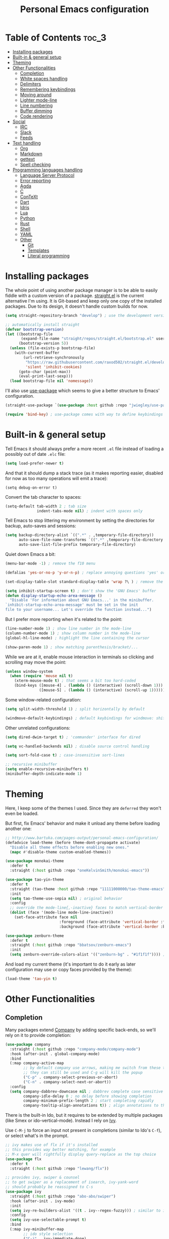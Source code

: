 #+title: Personal Emacs configuration

* Table of Contents :toc_3:
- [[#installing-packages][Installing packages]]
- [[#built-in--general-setup][Built-in & general setup]]
- [[#theming][Theming]]
- [[#other-functionalities][Other Functionalities]]
  - [[#completion][Completion]]
  - [[#white-spaces-handling][White spaces handling]]
  - [[#delimiters][Delimiters]]
  - [[#remembering-keybindings][Remembering keybindings]]
  - [[#moving-around][Moving around]]
  - [[#lighter-mode-line][Lighter mode-line]]
  - [[#line-numbering][Line numbering]]
  - [[#buffer-dimming][Buffer dimming]]
  - [[#code-rendering][Code rendering]]
- [[#social][Social]]
  - [[#irc][IRC]]
  - [[#slack][Slack]]
  - [[#feeds][Feeds]]
- [[#text-handling][Text handling]]
  - [[#org][Org]]
  - [[#markdown][Markdown]]
  - [[#gettext][gettext]]
  - [[#spell-checking][Spell checking]]
- [[#programming-languages-handling][Programming languages handling]]
  - [[#language-server-protocol][Language Server Protocol]]
  - [[#error-reporting][Error reporting]]
  - [[#agda][Agda]]
  - [[#c][C]]
  - [[#context][ConTeXt]]
  - [[#dart][Dart]]
  - [[#idris][Idris]]
  - [[#lua][Lua]]
  - [[#python][Python]]
  - [[#rust][Rust]]
  - [[#shell][Shell]]
  - [[#yaml][YAML]]
  - [[#other][Other]]
    - [[#git][Git]]
    - [[#templates][Templates]]
    - [[#literal-programming][Literal programming]]

* Installing packages

The whole point of using another package manager is to be able to easily
fiddle with a custom version of a package.
[[https://github.com/raxod502/straight.el][straight.el]] is the current
alternative I'm using.
It is Git-based and keep only one copy of the installed packages.
Due to its design, it doesn't handle custom builds for now.
#+begin_src emacs-lisp
(setq straight-repository-branch "develop") ; use the development version

;; automatically install straight
(defvar bootstrap-version)
(let ((bootstrap-file
       (expand-file-name "straight/repos/straight.el/bootstrap.el" user-emacs-directory))
      (bootstrap-version 5))
  (unless (file-exists-p bootstrap-file)
    (with-current-buffer
        (url-retrieve-synchronously
         "https://raw.githubusercontent.com/raxod502/straight.el/develop/install.el"
         'silent 'inhibit-cookies)
      (goto-char (point-max))
      (eval-print-last-sexp)))
  (load bootstrap-file nil 'nomessage))
#+end_src

I'll also use
[[https://github.com/jwiegley/use-package][use-package]] which seems to give
a better structure to Emacs' configuration.
#+begin_src emacs-lisp
(straight-use-package `(use-package :host github :repo "jwiegley/use-package"))

(require 'bind-key) ; use-package comes with way to define keybindings
#+end_src

* Built-in & general setup

Tell Emacs it should always prefer a more recent =.el= file instead of loading
a possibly out of date =.elc= file:
#+begin_src emacs-lisp
(setq load-prefer-newer t)
#+end_src

And that it should dump a stack trace (as it makes reporting easier,
disabled for now as too many operations will emit a trace):
#+begin_src
(setq debug-on-error t)
#+end_src

Convert the tab character to spaces:
#+begin_src emacs-lisp
(setq-default tab-width 2 ; tab size
              indent-tabs-mode nil) ; indent with spaces only
#+end_src

Tell Emacs to stop littering my environment by setting the directories
for backup, auto-saves and sessions:
#+begin_src emacs-lisp
(setq backup-directory-alist `((".*" . ,temporary-file-directory))
      auto-save-file-name-transforms `((".*" ,temporary-file-directory t))
      auto-save-list-file-prefix temporary-file-directory)
#+end_src

Quiet down Emacs a bit:
#+begin_src emacs-lisp
(menu-bar-mode -1) ; remove the f10 menu

(defalias 'yes-or-no-p 'y-or-n-p) ; replace annoying questions 'yes' or 'no' by their 'y' or 'n' counterparts

(set-display-table-slot standard-display-table 'wrap ?\ ) ; remove the \ for a wrapped line

(setq inhibit-startup-screen t) ; don't show the 'GNU Emacs' buffer
(defun display-startup-echo-area-message ()
  "Disable 'For information about GNU Emacs...' in the minibuffer.
`inhibit-startup-echo-area-message' must be set in the init
file to your username... Let's override the function instead...")
#+end_src

But I prefer more reporting when it's related to the point:
#+begin_src emacs-lisp
(line-number-mode 1) ; show line number in the mode-line
(column-number-mode 1) ; show column number in the mode-line
(global-hl-line-mode) ; highlight the line containing the cursor

(show-paren-mode 1) ; show matching parenthesis/bracket/...
#+end_src

While we are at it, enable mouse interaction in terminals so clicking and
scrolling may move the point:
#+begin_src emacs-lisp
(unless window-system
  (when (require 'mouse nil t)
    (xterm-mouse-mode t) ; that seems a bit too hard-coded
    (bind-keys ([mouse-4] . (lambda () (interactive) (scroll-down 1)))
               ([mouse-5] . (lambda () (interactive) (scroll-up 1))))))
#+end_src

Some window-related configuration:
#+begin_src emacs-lisp
(setq split-width-threshold 1) ; split horizontally by default

(windmove-default-keybindings) ; default keybindings for windmove: shift + arrows
#+end_src

Other unrelated configurations:
#+begin_src emacs-lisp
(setq dired-dwim-target t) ; 'commander' interface for dired

(setq vc-handled-backends nil) ; disable source control handling

(setq sort-fold-case t) ; case-insensitive sort-lines

;; recursive minibuffer
(setq enable-recursive-minibuffers t)
(minibuffer-depth-indicate-mode 1)
#+end_src

* Theming

Here, I keep some of the themes I used.
Since they are =deferred= they won't even be loaded.

But first, fix Emacs' behavior and make it unload any theme before loading
another one:
#+begin_src emacs-lisp
;; http://www.bartuka.com/pages-output/personal-emacs-configuration/
(defadvice load-theme (before theme-dont-propagate activate)
  "Disable all theme effects before enabling new ones."
  (mapc #'disable-theme custom-enabled-themes))
#+end_src

#+begin_src emacs-lisp
(use-package monokai-theme
  :defer t
  :straight (:host github :repo "oneKelvinSmith/monokai-emacs"))

(use-package tao-yin-theme
  :defer t
  :straight (tao-theme :host github :repo "11111000000/tao-theme-emacs")
  :init
  (setq tao-theme-use-sepia nil) ; original behavior
  :config
  ;; override the mode-line{,-inactive} faces to match vertical-border
  (dolist (face '(mode-line mode-line-inactive))
    (set-face-attribute face nil
                        :foreground (face-attribute 'vertical-border :foreground nil t)
                        :background (face-attribute 'vertical-border :background nil t))))

(use-package zenburn-theme
  :defer t
  :straight (:host github :repo "bbatsov/zenburn-emacs")
  :init
  (setq zenburn-override-colors-alist '(("zenburn-bg" . "#1f1f1f")))) ; darker background
#+end_src

And load my current theme (it's important to do it early as later configuration
may use or copy faces provided by the theme):
#+begin_src emacs-lisp
(load-theme 'tao-yin t)
#+end_src

* Other Functionalities

** Completion

Many packages extend [[http://company-mode.github.io/][Company]] by adding specific back-ends, so we'll rely on it
to provide completion:
#+begin_src emacs-lisp
(use-package company
  :straight (:host github :repo "company-mode/company-mode")
  :hook (after-init . global-company-mode)
  :bind
  (:map company-active-map
        ;; by default company use arrows, making me switch from these two
        ;; they can still be used and C-g will kill the popup
        ("C-p" . company-select-previous-or-abort)
        ("C-n" . company-select-next-or-abort))
  :config
  (setq company-dabbrev-downcase nil ; dabbrev complete case sensitive
        company-idle-delay 0 ; no delay before showing completion
        company-minimum-prefix-length 2 ; start completing rapidly
        company-tooltip-align-annotations t)) ; align annotations to the right
#+end_src

There is the built-in Ido, but it requires to be extended by multiple
packages (like Smex or ido-vertical-mode).
Instead I rely on [[https://github.com/abo-abo/swiper][Ivy]].

Use =C-M-j= to force an input not present in completions
(similar to Ido's =C-f=), or select what's in the prompt.

#+begin_src emacs-lisp
;; ivy makes use of flx if it's installed
;; this provides way better matching, for example
;; M-x quer will rightfully display query-replace as the top choice
(use-package flx
  :defer t
  :straight (:host github :repo "lewang/flx"))

;; provides ivy, swiper & counsel
;; to get swiper as a replacement of isearch, ivy-yank-word
;; should probably be reassigned to C-s
(use-package ivy
  :straight (:host github :repo "abo-abo/swiper")
  :hook (after-init . ivy-mode)
  :init
  (setq ivy-re-builders-alist '((t . ivy--regex-fuzzy))) ; similar to ido-enable-flex-matching
  :config
  (setq ivy-use-selectable-prompt t)
  :bind
  (:map ivy-minibuffer-map
        ;; ido style selection
        ("C-j" . ivy-immediate-done)
        ("RET" . ivy-alt-done)))
#+end_src

** White spaces handling

Correct white space handling is important (getting cleaner diffs for example).
However, Emacs' =whitespace-mode= seems to have some problems (as an example,
its faces mess up with the text's properties in Circe).
Fortunately, [[https://github.com/glasserc/ethan-wspace][ethan-wspace]] aims to do much better.

#+begin_src emacs-lisp
(use-package ethan-wspace
  :straight (:host github :repo "glasserc/ethan-wspace")
  :config
  (setq mode-require-final-newline nil) ; don't automatically add final newlines
  (global-ethan-wspace-mode 1))
#+end_src

It's nice to be able to display all white spaces sometimes and
=whitespace-mode= is still the best here:

#+begin_src emacs-lisp
(when (require 'whitespace nil t)
  ; the default value of whitespace-style and whitespace-line-column seems good enough
  (global-set-key (kbd "<f12>") 'whitespace-mode))
#+end_src

** Delimiters

Most of the time, brackets, parentheses, braces, etc. are paired together.
=show-paren-mode= helps by showing the matching one but it's sometimes a bit
too cumbersome to use as you have to move the point.
[[https://github.com/Fanael/rainbow-delimiters][rainbow-delimiters]] helps by coloring each pair.

#+begin_src emacs-lisp
(use-package rainbow-delimiters
  :straight (:host github :repo "Fanael/rainbow-delimiters")
  :hook ((prog-mode . rainbow-delimiters-mode)
         (text-mode . rainbow-delimiters-mode)))
#+end_src

** Remembering keybindings

[[https://github.com/justbur/emacs-which-key][which-key]] will display
a pop-in during key combinations.

#+begin_src emacs-lisp
(use-package which-key
  :straight (:host github :repo "justbur/emacs-which-key")
  :config
  (setq which-key-separator " ")
  (which-key-mode))
#+end_src

** Moving around

Jumping around between words and buffers is easy with
[[https://github.com/abo-abo/avy][Avy]].

Use =C-o $letter $characters= to jump to the first letter of a word.
The characters are directly overlayed on the words.

Use =M-o [x (delete) | m (swap) | ...] $index= to jump to/act on a buffer.
The index appears in the top left corner.

#+begin_src emacs-lisp
(use-package avy
  :straight (:host github :repo "abo-abo/avy")
  :bind (("C-o" . 'avy-goto-word-or-subword-1))) ; override open-line default binding

;; despite the name, it's avy-based
(use-package ace-window
  :straight (:host github :repo "abo-abo/ace-window")
  :bind (("M-o" . 'ace-window)) ; override facemenu default binding
  :config
  (setq aw-background nil)) ; don't remove colors
#+end_src

** Lighter mode-line

[[https://github.com/tautologyclub/feebleline][Feebleline]] completely
disables the standard mode-line and replaces it with a minimalist version,
displayed right in the minibuffer when it's idle.

#+begin_src emacs-lisp
(defun ether--feebleline-git-object ()
  "Current branch, when Magit is available."
  (when (and (require 'magit-git nil t)
             (require 'magit-process nil t))
    (or (magit-get-current-branch)
        (magit-rev-parse "--short" "HEAD"))))

(defun ether--feebleline-circe-tracking-buffers ()
  "Circe maintains a list of buffers with activity.
Join them together as they are already propertized in case of highlight."
  (when (boundp 'tracking-buffers)
    (string-join tracking-buffers " ")))

;; see also https://github.com/11111000000/taoline, by the creator of tao-theme
(use-package feebleline
  :straight (:host github :repo "tautologyclub/feebleline")
  :config
  (setq feebleline-msg-functions
        '((feebleline-line-number :post "")
          (feebleline-column-number :pre ",")
          (feebleline-file-directory :face feebleline-dir-face :post "")
          (feebleline-file-or-buffer-name :face font-lock-keyword-face :post "")
          (feebleline-file-modified-star :face feebleline-warning-face :post "")
          (ether--feebleline-git-object :face feebleline-git-face :pre ":")
          (ether--feebleline-circe-tracking-buffers :face nil :pre " ")))
  ;; enable feebleline
  (feebleline-mode 1)
  ;; but still allow mode line in some cases for readability
  ;; https://emacs.stackexchange.com/questions/30513/making-a-variable-window-local
  ;; https://github.com/tautologyclub/feebleline/issues/24
  (add-hook 'window-configuration-change-hook
            (lambda ()
              (when (bound-and-true-p feebleline-mode)
                (walk-windows (lambda (window) ; reset the mode line of each buffer
                                (with-current-buffer (window-buffer window)
                                  (setq mode-line-format nil)))
                              0) ; don't include minibuffer
                (walk-windows (lambda (window) ; and set the mode line when necessary
                                (with-current-buffer (window-buffer window)
                                  ;; {frame,window}-edges functions return (x1 y1 x2 y2)
                                  ;; then check if the current buffer (which may be displayed on mutltiple windows)
                                  ;; doesn't sit on top of the minibuffer
                                  ;; this isn't perfect but unfortunately, the mode-line-format is buffer-local
                                  (when (/= (nth 1 (window-edges (minibuffer-window)))
                                            (nth 3 (window-edges window)))
                                    (setq mode-line-format "%-"))))
                              0))))) ; don't include minibuffer
#+end_src

** Line numbering

*Disabled for now.*

The built-in =linum= has some performance problems. =nlinum= avoid them:
#+begin_src
(use-package nlinum
  :straight (:host github :repo "emacsmirror/nlinum")
  :config
  ;; highlight the margin with the same line highlighting
  ;; useful with `global-hl-line-mode'
  (set-face-attribute 'nlinum-current-line nil
                      :foreground (face-attribute 'linum :foreground nil t)
                      :background (face-attribute 'hl-line :background nil t))
  (setq nlinum-format "%d "
        nlinum-highlight-current-line t)
  (global-nlinum-mode 1))
#+end_src

** Buffer dimming

*Disabled for now.*

Slightly dim the inactive buffers:
#+begin_src
(defun ether--dim-color (rgb percent)
  "Dim the RGB color expressed in the format #rrggbb by PERCENT."
  ;; looks like there is no color-hex-to-rgb
  (let ((r (/ (float (string-to-number (substring rgb 1 3) 16)) (float 255)))
        (g (/ (float (string-to-number (substring rgb 3 5) 16)) (float 255)))
        (b (/ (float (string-to-number (substring rgb 5 7) 16)) (float 255))))
    (apply 'color-rgb-to-hex
           (nconc (apply 'color-hsl-to-rgb
                         (apply 'color-darken-hsl (nconc (color-rgb-to-hsl r g b) `(,percent))))
                  '(2)))))

;; https://github.com/mina86/auto-dim-other-buffers.el/issues/16
(use-package auto-dim-other-buffers
  :straight (:host github :repo "mina86/auto-dim-other-buffers.el")
  :hook (after-init . auto-dim-other-buffers-mode)
  :config
  (set-face-attribute 'auto-dim-other-buffers-face nil
                      ;; :foreground (ether--dim-color (face-attribute 'default :foreground nil t) 5)
                      :background (ether--dim-color (face-attribute 'default :background nil t) 5)))
#+end_src

** Code rendering

Sometimes, it's nice to show properly rendered code. Projects like
[[http://pygments.org/][Pygments]] exist but it would be preferable to use your
pretty Emacs configuration.
[[https://github.com/hniksic/emacs-htmlize][htmlize]] does just that and
will export a buffer to HTML, keeping your theme and other settings.

Use =M-x htmlize-buffer=.

Or =C-SPC= two times then move the point to the end of the region then
=M-x htmlize-region= (so you don't render the region selection overlay).

The below configuration even allow to call Emacs like so:

#+begin_src shell
emacs --htmlize path/to/file # which will output path/to/file.html
#+end_src

#+begin_src emacs-lisp
(use-package s :defer t) ; for s-suffix?

(defun ether--htmlize-file (switch)
  "`htmlize-file' seems to have some issues, here is a simpler one."
  (ignore switch)
  (condition-case out
      (progn
        (require 'htmlize)
        (let* ((source (pop command-line-args-left))
               (destination (htmlize-make-file-name (file-name-nondirectory source))))
          (find-file-existing source)
          (with-current-buffer (htmlize-buffer-1)
            (write-region (point-min) (point-max) destination))
          (kill-emacs 0)))
    (error (progn
             (princ out #' external-debugging-output) ; may not be shown due to termcaps, use a redirection
             (kill-emacs 1)))))

(use-package htmlize
  :defer t
  :straight (:host github :repo "hniksic/emacs-htmlize")
  :init
  (add-to-list 'command-switch-alist '("--htmlize" . ether--htmlize-file))
  :config
  ;; use the Iosevka font if available (ligatures may be nice for displayed code)
  ;; requires fontconfig, works on Linux and macOS
  ;; use %{=unparse} format to see all options
  ;; regular Iosevka instead of Iosevka Term seems to produce some irregularities
  ;; for example let-alist and use-package seems to be slightly larger
  (let* ((fc-match "fc-match -f '%{file}' 'Iosevka Term:style=Regular'")
         (path (shell-command-to-string fc-match)))
    (when (s-suffix? ".ttf" path :ignore-case) ; Firefox doesn't like .ttc
      (setq htmlize-head-tags (format "    <style type=\"text/css\">
      @font-face {
        font-family: Iosevka;
        src: url(data:font/ttf;base64,%s) format('truetype');
      }
      pre {
        font-family: Iosevka;
        font-size: 10pt;
      }
    </style>
"
                                      (base64-encode-string (with-temp-buffer (insert-file-contents path) (buffer-string)) t)))))
  :hook ((htmlize-before . (lambda ()
                             ;; disable some modes that may influence rendering
                             ;; the original buffer is protected, no need to restore
                             ;; flycheck handling (use special faces that are not nicely rendered)
                             (when (bound-and-true-p flycheck-mode) (flycheck-mode))
                             ;; disable current line highlighting (both a function and a variable)
                             (when (bound-and-true-p global-hl-line-mode) (global-hl-line-unhighlight))
                             ;; disable line numbering (the format adds a an empty column)
                             ;; don't know why, but simply toggling without the 0 won't work
                             (when (bound-and-true-p nlinum-mode) (nlinum-mode 0))
                             ;; TODO: lsp stuff
                             ;; (sit-for 3) ; allow to see the changes made to the buffer
                             ))))
#+end_src

* Social

** IRC

[[https://github.com/jorgenschaefer/circe][Circe]] is an alternative to
built-in IRC clients.

#+begin_src emacs-lisp
(use-package circe
  :defer t
  :straight (:host github :repo "jorgenschaefer/circe")
  :hook (circe-mode . (lambda () (setq-local right-margin-width 5)))
  :config
  ;; colorize nicks
  (require 'circe-color-nicks)
  (enable-circe-color-nicks)

  ;; enable logging, `lui-logging-directory' defaults to ~/.logs
  ;; don't enable it by default for privacy reasons
  ;; (require 'lui-logging)
  ;; (enable-lui-logging-globally)

  (setq lui-flyspell-p t) ; enable spell checking

  (setq lui-fill-type nil ; no text wrapping
        lui-time-stamp-format "%H:%M"
        lui-time-stamp-position 'right-margin ; see above hook
        circe-format-server-topic "*** Topic change by {nick} ({userhost}): {topic-diff}") ; topic-diff instead of new-topic

  ;; log a new day
  (require 'circe-new-day-notifier)
  (enable-circe-new-day-notifier)
  (add-to-list 'circe-format-not-tracked 'circe-new-day-notifier-format-message) ; don't track day notifications

  ;; anonymization
  (setq circe-default-quit-message ""
        circe-default-part-message ""
        circe-default-realname circe-default-nick)) ; avoid real identity leak from user-full-name
#+end_src

You'll probably need to setup it like so:
#+begin_src
(setq circe-network-options '(
  ("freenode"
   :host "irc.freenode.net"
   :port 6697
   :tls t
   :nick "USERNAME"
   :nickserv-nick "USERNAME"
   :nickserv-password "PASSWORD"
   :nickserv-mask "^NickServ!NickServ@services\\.$"
   :nickserv-identify-challenge "\C-b/msg\\s-NickServ\\s-identify\\s-<password>\C-b"
   :nickserv-identify-command "PRIVMSG NickServ :IDENTIFY {nick} {password}"
   :nickserv-identify-confirmation "^You are now identified for .*\\.$"
   :nickserv-ghost-command "PRIVMSG NickServ :GHOST {nick} {password}"
   :nickserv-ghost-confirmation "has been ghosted\\.$\\|is not online\\.$"
   :channels ("#channel1" "#channel2"))
  ("mozilla"
   :host "irc.mozilla.org"
   :port 6697
   :tls t
   :nick "USERNAME"
   :channels ("#channel1" "#channel2"))
))
#+end_src

** [[https://slack.com/][Slack]]

*Disabled for now.*

#+begin_src
(use-package slack
  :defer t
  :straight (:host github :repo "yuya373/emacs-slack")
  :hook (slack-mode . (lambda () (setq-local right-margin-width 5)))
  :config
  ;; timestamp setup, same as in circe.el
  (setq lui-time-stamp-format "%H:%M"
        lui-time-stamp-position 'right-margin))
#+end_src

You'll probably need to setup it like so:
#+begin_src
(slack-register-team
  :name "team"
  :default t
  :client-id "_X_ID"
  :client-secret "PASSWORD"
  :token "XOXS-"
  :full-and-display-names t)
#+end_src

The easiest way to fill above information is to open the browser's network
tab and search for =_x_id= & =xoxs-=.
Or you may want to create an application to access the API.

** Feeds

Follow RSS and Atom feeds.
You'll have to set =elfeed-feeds= to a list of feeds.

#+begin_src emacs-lisp
(use-package elfeed
  :defer t
  :straight (:host github :repo "skeeto/elfeed"))
#+end_src

* Text handling

** [[https://orgmode.org/][Org]]

I use the embedded Org for now.

#+begin_src emacs-lisp
(setq org-replace-disputed-keys t) ; windmove keybindings conflict
#+end_src

Since the whole point of this document is to be readable on GitHub, let's
automatically generate a table of contents:
#+begin_src emacs-lisp
(use-package toc-org
  :straight (:host github :repo "snosov1/toc-org")
  :hook (org-mode . toc-org-enable))
#+end_src

** Markdown

#+begin_src emacs-lisp
(use-package markdown-mode
  :defer t
  :straight (:host github :repo "jrblevin/markdown-mode"))
#+end_src
** gettext

On Debian, install =gettext-el=.

#+begin_src emacs-lisp
(when (require 'po-mode nil t))
#+end_src

** Spell checking

You'll need to install [[https://hunspell.github.io/][Hunspell]].

Dictionaries may or may not be provided by your distribution.
On Debian, dictionaries are available via =hunspell-*= packages, else,
retrieve =.aff= & =.dic= files here:
- =en_*=: http://wordlist.aspell.net/dicts/
- =fr-*=: https://grammalecte.net/download.php?prj=fr

Setup is a bit tricky:
#+begin_src emacs-lisp
;; http://emacs.stackexchange.com/a/21379

(defconst ether--spellchecker "hunspell")
(defconst ether--languages "fr-toutesvariantes,en_US")

(if (and (>= emacs-major-version 25)
         (executable-find ether--spellchecker)
         (require 'ispell nil t))
    (progn
      (setq ispell-program-name ether--spellchecker)
      (setq ispell-dictionary ether--languages)
      ;; the following may crash with:
      ;;   Wrong type argument: stringp, nil
      ;; if hunspell isn't able to find dictionaries
      ;;   export LC_ALL=en_US.UTF-8
      ;;   export DICPATH=~/Library/Spelling
      ;; use hunspell -D to check hunspell's environment
      (ispell-set-spellchecker-params)
      (ispell-hunspell-add-multi-dic ether--languages)
      ;; it significantly slows down emacs, so no prog-mode-hook for now
      ;; (add-hook 'prog-mode-hook 'flyspell-prog-mode)
      ;; (add-hook 'text-mode-hook 'ispell-buffer)
      ;; (add-hook 'prog-mode-hook 'ispell-comments-and-strings)
      ;; (add-hook 'text-mode-hook 'flyspell-buffer)
      (add-hook 'text-mode-hook 'flyspell-mode))
  (message "Unable to load ispell due to missing dependency"))
#+end_src

If not run automatically, use =M-x flyspell-{buffer,mode}=.
Use =M-$= to correct an highlighted word.

It may cause significant slow down.

* Programming languages handling

** [[https://microsoft.github.io/language-server-protocol/][Language Server Protocol]]

LSP is a really nice abstraction and avoid to clutter your Emacs configuration
because most of the programming languages now have a server implementing this
protocol. Its means you'll have a consistent experience without much need to
produce a (sometimes complex) language-specific configuration.

#+begin_src emacs-lisp
(use-package lsp-mode
  :defer t
  :commands lsp
  :straight (:host github :repo "emacs-lsp/lsp-mode")
  :init (setq lsp-auto-guess-root t))

(use-package lsp-ui
  :commands lsp-ui-mode
  :straight (:host github :repo "emacs-lsp/lsp-ui")
  :config
  (setq lsp-ui-sideline-ignore-duplicate t)) ; duplicate symbols can quickly grow on multiple lines

(use-package company-lsp
  :commands company-lsp
  :straight (:host github :repo "tigersoldier/company-lsp")
  :config
  (push 'company-lsp company-backends)
  ;; requires yasnippet, used to complete arguments
  ;; may need to setup some functions, see company-lsp--fallback-snippet
  (setq company-lsp-enable-snippet t))
#+end_src

** Error reporting

[[https://flycheck.readthedocs.io][Flycheck]] aims to replace Emacs' built-in Flymake. It supports many language and
checkers out the box and offers a more complete experience with LSP.

#+begin_src emacs-lisp
(use-package flycheck
  :straight (:host github :repo "flycheck/flycheck")
  :hook (prog-mode . flycheck-mode)
  :config
  (setq flycheck-checker-error-threshold nil ; don't stop after a large number of errors
        flycheck-temp-prefix ".flycheck")) ; hide temporary files
#+end_src

** [[http://wiki.portal.chalmers.se/agda/pmwiki.php][Agda]]

Nothing special here, the mode should be installed alongside the compiler.

#+begin_src emacs-lisp
(when (require 'agda2 nil t))
#+end_src

** C

Style configuration:
#+begin_src emacs-lisp
(c-set-offset 'case-label '+) ; indent case in switch
(setq c-basic-offset tab-width
      c-default-style "k&r")
#+end_src

LSP configuration of
[[https://github.com/cquery-project/emacs-cquery][cquery]]:
#+begin_src emacs-lisp
;; you'll need to build cquery
;; https://github.com/cquery-project/cquery/wiki/Emacs
(use-package cquery
  :straight (:host github :repo "cquery-project/emacs-cquery")
  :init (require 'cl)) ; cl-find-if aliased to find-if

(add-hook 'c-mode-hook #'lsp)
#+end_src

Previously I tried XCscope, cmake-ide, RTags, clangd, etc.
Nothing offered a more reliable experience but you'll have to generate a
=compile_commands.json=.

Which is easy with [[https://github.com/Kitware/CMake][CMake]],
so here is the official mode:
#+begin_src emacs-lisp
;; straight not supporting shallow clones,
;; use a mirror instead of the official cmake repository
;; mainly for cmake-help*
(use-package cmake-mode
  :straight (:host github :repo "emacsmirror/cmake-mode"))
#+end_src

To format source code relying on
[[https://clang.llvm.org/docs/ClangFormat.html][clang-format]]:
#+begin_src emacs-lisp
(when (require 'clang-format nil t)
  ;; (global-set-key [C-M-tab] 'clang-format-region)
  )
#+end_src

** [[https://wiki.contextgarden.net/][ConTeXt]]

I currently don't like the existing
[[https://www.gnu.org/software/auctex/][AUCTeX]] support and the default
=plain-tex-mode= doesn't fit with ConTeXt, so the setup is rather minimal...

#+begin_src emacs-lisp
(defconst ether--context-mode-syntax-table
  (let ((st (make-syntax-table)))
    (modify-syntax-entry ?% "<" st)
    (modify-syntax-entry ?\n ">" st)
    st))

(define-derived-mode ether--context-mode
  text-mode ; so spell checking works (but it also checks commands...)
  "ConTeXt"
  (setq-local comment-start "%"))

(add-to-list 'auto-mode-alist '("\\.tex$" . ether--context-mode))
#+end_src

** [[https://www.dartlang.org/][Dart]]

It works nicely with [[https://flutter.io/][Flutter]], for a full
terminal-based setup.

You'll need to install the language server with:
#+begin_src shell
pub global activate dart_language_server
#+end_src

#+begin_src emacs-lisp
(use-package dart-mode
  :straight (:host github :repo "bradyt/dart-mode")
  :hook ((dart-mode . flycheck-mode) ; flycheck isn't enabled automatically otherwise
         (dart-mode . lsp)))
#+end_src

** [[https://www.idris-lang.org/][Idris]]

No LSP here, as it has its own mode to handle the REPL, interactive proofs,
etc.

#+begin_src emacs-lisp
(use-package idris-mode
  :defer t
  :straight (:host github :repo "idris-hackers/idris-mode")
  :config
  (setq idris-repl-banner-functions nil)) ; disable startup animation
#+end_src

** [[https://www.lua.org/][Lua]]

#+begin_src emacs-lisp
(use-package lua-mode
  :defer t
  :straight (:host github :repo "immerrr/lua-mode")
  :config
  (setq lua-indent-level tab-width))
#+end_src

** [[https://www.python.org/][Python]]

You'll need to install
[[https://github.com/palantir/python-language-server][Palantir's language server]]
with:
#+begin_src shell
pip install -U python-language-server[all]
#+end_src

There is also
[[https://github.com/Microsoft/python-language-server][Microsoft's language server]]
and
[[https://github.com/andrew-christianson/lsp-python-ms][this package]]
which I have not tested yet (Palantir's server is a bit rough around the
edges at times).

#+begin_src emacs-lisp
(add-hook 'python-mode-hook #'lsp)
#+end_src

Flycheck should automatically use the installed linters, like
[[http://www.mypy-lang.org/][mypy]] (however this
[[https://github.com/flycheck/flycheck/pull/1486][issue]]
isn't fixed yet).

** [[https://www.rust-lang.org/][Rust]]

#+begin_src emacs-lisp
(use-package rust-mode
  :defer t
  :straight (:host github :repo "rust-lang/rust-mode")
  :hook ((rust-mode . lsp))
  :config
  (add-to-list 'auto-mode-alist '("\\.rs$" . rust-mode))
  (setq rust-indent-offset tab-width))

(use-package flycheck-rust
  :straight (:host github :repo "flycheck/flycheck-rust")
  :hook (flycheck-mode . flycheck-rust-setup))
#+end_src

** Shell

Well, nothing much here as I don't know of any viable checker that
can correctly handle all of Bash's tricks.

#+begin_src emacs-lisp
(setq sh-basic-offset tab-width)
(add-hook 'sh-mode-hook (lambda () (sh-electric-here-document-mode 0))) ; disable the annoying heredoc EOF completion
#+end_src

** [[https://yaml.org/][YAML]]

I only want comments to work out of the box.

#+begin_src emacs-lisp
(defconst ether--yaml-mode-syntax-table
  (let ((st (make-syntax-table)))
    (modify-syntax-entry ?# "<" st)
    (modify-syntax-entry ?\n ">" st)
    st))

(define-derived-mode ether--yaml-mode fundamental-mode "YAML"
  (setq-local comment-start "#"))

(add-to-list 'auto-mode-alist '("\\.ya?ml$" . ether--yaml-mode))
#+end_src

** Other

*** Git

[[https://github.com/magit/magit][Magit]] is the go-to Git wrapper in Emacs,
sometimes used as a dependency.

#+begin_src emacs-lisp
(use-package magit
  :defer t
  :straight (:host github :repo "magit/magit"))
#+end_src

Not strictly related to Git but still building on it for most of the default
features, Projectile allows to quickly jump between files of a repository:

#+begin_src emacs-lisp
(use-package projectile
  :hook (after-init . projectile-mode)
  :straight (:host github :repo "bbatsov/projectile")
  :bind (:map projectile-mode-map ("C-c p" . projectile-command-map))
  :config
  (setq projectile-completion-system 'ivy)) ; instead of using ido
#+end_src

You should probably set =projectile-project-search-path=.

*** Templates

[[https://github.com/joaotavora/yasnippet][YASnippet]] is a template system,
sometimes used as a dependency.

#+begin_src emacs-lisp
(use-package yasnippet
  :straight (:host github :repo "joaotavora/yasnippet")
  :config
  (setq yas-verbosity 0)
  (yas-global-mode 1))
#+end_src

*** Literal programming

I maintain this file using [[https://github.com/phillord/lentic][lentic]]:
#+begin_src emacs-lisp
(defun lentic-sh-oset (conf)
  (lentic-m-oset
   conf
   :this-buffer (current-buffer)
   :comment "# "
   :comment-stop "#\\\+BEGIN_SRC shell.*"
   :comment-start "#\\\+END_SRC"))

(defun lentic-org-sh-init ()
  (lentic-sh-oset
   (lentic-unmatched-uncommented-chunk-configuration
    "lb-org-to-sh"
    :lentic-file
    (concat (file-name-sans-extension (buffer-file-name)) ".sh"))))

(defun lentic-sh-org-init ()
  (lentic-org-oset
   (lentic-unmatched-commented-chunk-configuration
    "lb-sh-to-org"
    :lentic-file
    (concat (file-name-sans-extension (buffer-file-name)) ".org"))))

(use-package lentic
  :straight (:host github :repo "phillord/lentic")
  :hook (after-init . global-lentic-mode)
  :config
  (add-to-list 'lentic-init-functions 'lentic-org-sh-init)
  (add-to-list 'lentic-init-functions 'lentic-sh-org-init))
#+end_src
